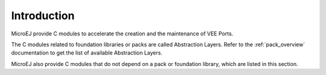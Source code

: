 ============
Introduction
============

MicroEJ provide C modules to accelerate the creation and the maintenance of VEE Ports.

The C modules related to foundation libraries or packs are called Abstraction Layers. Refer to the :ref:`pack_overview` documentation to get the list of available Abstraction Layers.

MicroEJ also provide C modules that do not depend on a pack or foundation library, which are listed in this section.

..
   | Copyright 2025, MicroEJ Corp. Content in this space is free 
   for read and redistribute. Except if otherwise stated, modification 
   is subject to MicroEJ Corp prior approval.
   | MicroEJ is a trademark of MicroEJ Corp. All other trademarks and 
   copyrights are the property of their respective owners.